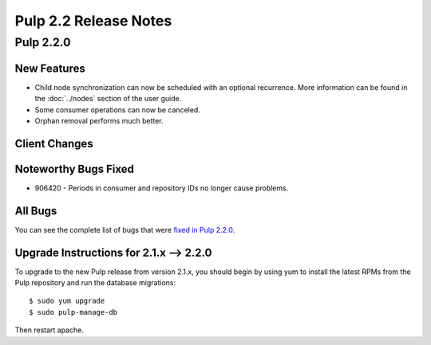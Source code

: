 ======================
Pulp 2.2 Release Notes
======================

Pulp 2.2.0
==========

New Features
------------

* Child node synchronization can now be scheduled with an optional recurrence. More
  information can be found in the :doc:`../nodes` section of the user guide.
* Some consumer operations can now be canceled.
* Orphan removal performs much better.

Client Changes
--------------

Noteworthy Bugs Fixed
---------------------

* 906420 - Periods in consumer and repository IDs no longer cause problems.

All Bugs
--------

You can see the complete list of bugs that were
`fixed in Pulp 2.2.0 <https://bugzilla.redhat.com/buglist.cgi?list_id=1242840&resolution=---&resolution=CURRENTRELEASE&classification=Community&target_release=2.2.0&query_format=advanced&bug_status=VERIFIED&bug_status=CLOSED&component=admin-client&component=bindings&component=consumer-client%2Fagent&component=consumers&component=coordinator&component=documentation&component=events&component=nodes&component=okaara&component=rel-eng&component=repositories&component=rest-api&component=selinux&component=upgrade&component=users&component=z_other&product=Pulp>`_.

Upgrade Instructions for 2.1.x --> 2.2.0
----------------------------------------

To upgrade to the new Pulp release from version 2.1.x, you should begin by using yum to install the latest RPMs
from the Pulp repository and run the database migrations::

    $ sudo yum upgrade
    $ sudo pulp-manage-db

Then restart apache.
